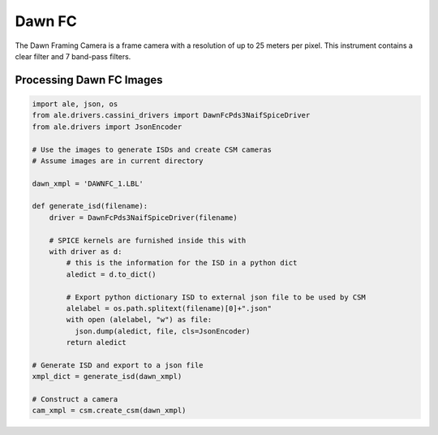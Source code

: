 Dawn FC
=======
The Dawn Framing Camera is a frame camera with a resolution of up to 25 meters
per pixel.  This instrument contains a clear filter and 7 band-pass filters.

Processing Dawn FC Images
-------------------------

.. code-block:: python

  import ale, json, os
  from ale.drivers.cassini_drivers import DawnFcPds3NaifSpiceDriver
  from ale.drivers import JsonEncoder

  # Use the images to generate ISDs and create CSM cameras
  # Assume images are in current directory

  dawn_xmpl = 'DAWNFC_1.LBL'

  def generate_isd(filename):
      driver = DawnFcPds3NaifSpiceDriver(filename)

      # SPICE kernels are furnished inside this with
      with driver as d:
          # this is the information for the ISD in a python dict
          aledict = d.to_dict()

          # Export python dictionary ISD to external json file to be used by CSM
          alelabel = os.path.splitext(filename)[0]+".json"
          with open (alelabel, "w") as file:
            json.dump(aledict, file, cls=JsonEncoder)
          return aledict

  # Generate ISD and export to a json file
  xmpl_dict = generate_isd(dawn_xmpl)

  # Construct a camera
  cam_xmpl = csm.create_csm(dawn_xmpl)
